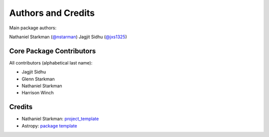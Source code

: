 *******************
Authors and Credits
*******************

Main package authors:

Nathaniel Starkman (`@nstarman <https://github.com/nstarman>`_)
Jagjit Sidhu (`@jxs1325 <https://github.com/jxs1325>`_)


Core Package Contributors
=========================

|Contributors|

All contributors (alphabetical last name):

* Jagjit Sidhu
* Glenn Starkman
* Nathaniel Starkman
* Harrison Winch


Credits
=======

* Nathaniel Starkman: `project_template <https://github.com/nstarman/project_template>`_
* Astropy: `package template <https://github.com/astropy/package-template>`_


.. |Contributors| image:: https://img.shields.io/github/contributors/cwru-pat/macro_lightning?style=flat
   :alt: GitHub contributors
